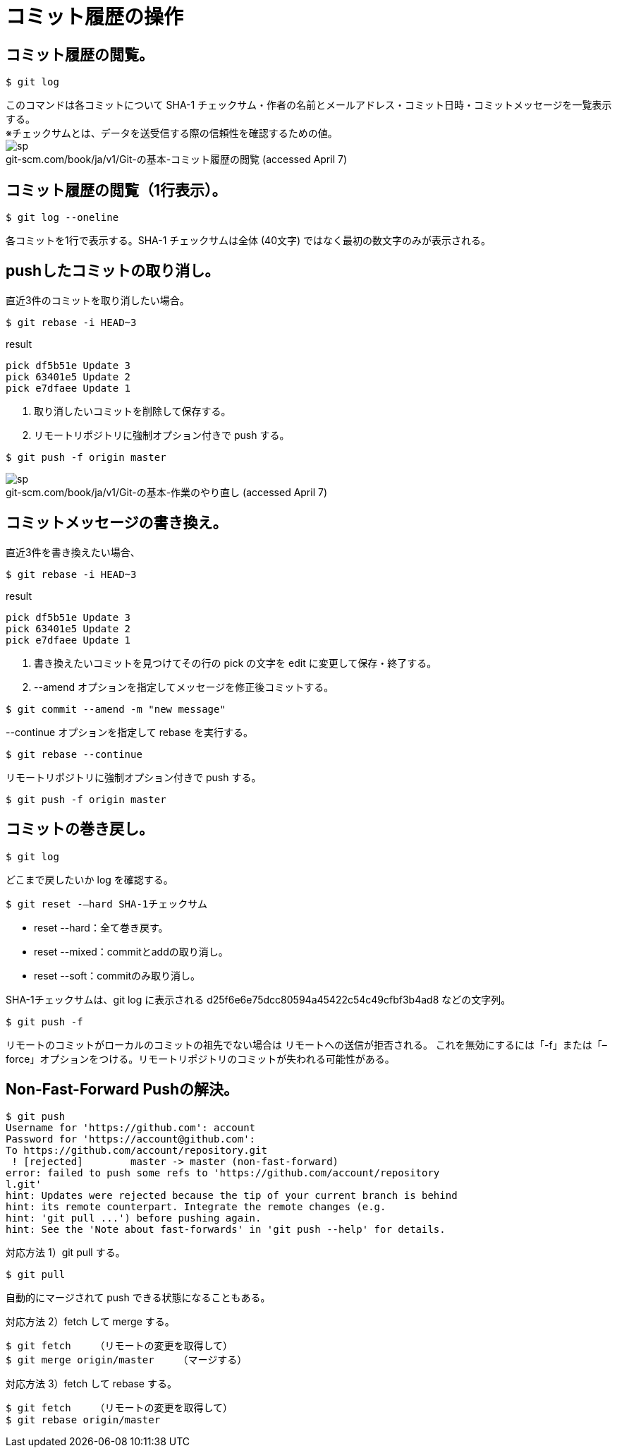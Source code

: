 # コミット履歴の操作



## コミット履歴の閲覧。
```bash
$ git log
```
このコマンドは各コミットについて SHA-1 チェックサム・作者の名前とメールアドレス・コミット日時・コミットメッセージを一覧表示する。 +
※チェックサムとは、データを送受信する際の信頼性を確認するための値。 +
image:http://psy-phy.com/images/sp.png[] +
git-scm.com/book/ja/v1/Git-の基本-コミット履歴の閲覧 (accessed April 7)




## コミット履歴の閲覧（1行表示）。
```bash
$ git log --oneline
```
各コミットを1行で表示する。SHA-1 チェックサムは全体 (40文字) ではなく最初の数文字のみが表示される。



## pushしたコミットの取り消し。
直近3件のコミットを取り消したい場合。
```bash
$ git rebase -i HEAD~3
```
.result
```bash
pick df5b51e Update 3
pick 63401e5 Update 2
pick e7dfaee Update 1
```


. 取り消したいコミットを削除して保存する。
. リモートリポジトリに強制オプション付きで push する。
```bash
$ git push -f origin master
```

image:http://psy-phy.com/images/sp.png[] +
git-scm.com/book/ja/v1/Git-の基本-作業のやり直し (accessed April 7)



## コミットメッセージの書き換え。
直近3件を書き換えたい場合、
```bash
$ git rebase -i HEAD~3
```
.result
```bash
pick df5b51e Update 3
pick 63401e5 Update 2
pick e7dfaee Update 1
```



. 書き換えたいコミットを見つけてその行の pick の文字を edit に変更して保存・終了する。
. --amend オプションを指定してメッセージを修正後コミットする。
```bash
$ git commit --amend -m "new message"
```


--continue オプションを指定して rebase を実行する。
```bash
$ git rebase --continue
```


.リモートリポジトリに強制オプション付きで push する。
```bash
$ git push -f origin master
```



## コミットの巻き戻し。
```bash
$ git log
```
どこまで戻したいか log を確認する。


```bash
$ git reset -—hard SHA-1チェックサム
```
* reset --hard：全て巻き戻す。
* reset --mixed：commitとaddの取り消し。
* reset --soft：commitのみ取り消し。

SHA-1チェックサムは、git log に表示される d25f6e6e75dcc80594a45422c54c49cfbf3b4ad8 などの文字列。


```bash
$ git push -f
```
リモートのコミットがローカルのコミットの祖先でない場合は リモートへの送信が拒否される。 これを無効にするには「-f」または「–force」オプションをつける。リモートリポジトリのコミットが失われる可能性がある。



## Non-Fast-Forward Pushの解決。
```bash
$ git push
Username for 'https://github.com': account
Password for 'https://account@github.com':
To https://github.com/account/repository.git
 ! [rejected]        master -> master (non-fast-forward)
error: failed to push some refs to 'https://github.com/account/repository
l.git'
hint: Updates were rejected because the tip of your current branch is behind
hint: its remote counterpart. Integrate the remote changes (e.g.
hint: 'git pull ...') before pushing again.
hint: See the 'Note about fast-forwards' in 'git push --help' for details.
```


対応方法 1）git pull する。
```bash
$ git pull
```
自動的にマージされて push できる状態になることもある。


対応方法 2）fetch して merge する。
```bash
$ git fetch    （リモートの変更を取得して）
$ git merge origin/master    （マージする）
```


対応方法 3）fetch して rebase する。
```bash
$ git fetch    （リモートの変更を取得して）
$ git rebase origin/master
```
